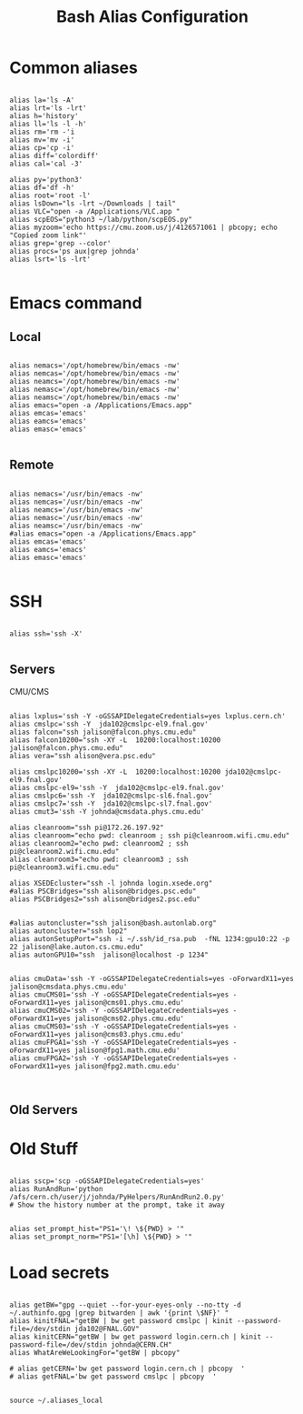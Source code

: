 #+title: Bash Alias Configuration
#+PROPERTY: header-args:shell :tangle ~/dotfiles/.aliases
  
  
* Common aliases
 

#+begin_src shell

    alias la='ls -A'
    alias lrt='ls -lrt'
    alias h='history'
    alias ll='ls -l -h'
    alias rm='rm -'i
    alias mv='mv -i'
    alias cp='cp -i'
    alias diff='colordiff'
    alias cal='cal -3'

    alias py='python3'
    alias df='df -h'
    alias root='root -l'
    alias lsDown="ls -lrt ~/Downloads | tail"
    alias VLC="open -a /Applications/VLC.app "
    alias scpEOS="python3 ~/lab/python/scpEOS.py"
    alias myzoom='echo https://cmu.zoom.us/j/4126571061 | pbcopy; echo "Copied zoom link"'
    alias grep='grep --color'
    alias procs='ps aux|grep johnda'
    alias lsrt='ls -lrt'
    
#+end_src



* Emacs command

** Local

#+begin_src shell :tangle (if (string= (system-name) "16inmachine.wifi.local.cmu.edu") "~/dotfiles/.aliases" "no")

  alias nemacs='/opt/homebrew/bin/emacs -nw'
  alias nemcas='/opt/homebrew/bin/emacs -nw'
  alias neamcs='/opt/homebrew/bin/emacs -nw'
  alias nemasc='/opt/homebrew/bin/emacs -nw'
  alias neamsc='/opt/homebrew/bin/emacs -nw'
  alias emacs="open -a /Applications/Emacs.app"
  alias emcas='emacs'
  alias eamcs='emacs'
  alias emasc='emacs'
  
#+end_src


** Remote

#+begin_src shell :tangle (if (not (string= (system-name) "16inmachine.wifi.local.cmu.edu")) "~/dotfiles/.aliases" "no")

  alias nemacs='/usr/bin/emacs -nw'
  alias nemcas='/usr/bin/emacs -nw'
  alias neamcs='/usr/bin/emacs -nw'
  alias nemasc='/usr/bin/emacs -nw'
  alias neamsc='/usr/bin/emacs -nw'
  #alias emacs="open -a /Applications/Emacs.app"
  alias emcas='emacs'
  alias eamcs='emacs'
  alias emasc='emacs'
  
#+end_src



* SSH 

#+begin_src shell

  alias ssh='ssh -X'
    
#+end_src

** Servers

CMU/CMS

#+begin_src shell

  alias lxplus='ssh -Y -oGSSAPIDelegateCredentials=yes lxplus.cern.ch'
  alias cmslpc='ssh -Y  jda102@cmslpc-el9.fnal.gov'
  alias falcon="ssh jalison@falcon.phys.cmu.edu"
  alias falcon10200="ssh -XY -L  10200:localhost:10200 jalison@falcon.phys.cmu.edu"
  alias vera="ssh alison@vera.psc.edu"

  alias cmslpc10200='ssh -XY -L  10200:localhost:10200 jda102@cmslpc-el9.fnal.gov'
  alias cmslpc-el9='ssh -Y  jda102@cmslpc-el9.fnal.gov'
  alias cmslpc6='ssh -Y  jda102@cmslpc-sl6.fnal.gov'
  alias cmslpc7='ssh -Y  jda102@cmslpc-sl7.fnal.gov'
  alias cmut3='ssh -Y johnda@cmsdata.phys.cmu.edu'

  alias cleanroom="ssh pi@172.26.197.92"
  alias cleanroom="echo pwd: cleanroom ; ssh pi@cleanroom.wifi.cmu.edu"
  alias cleanroom2="echo pwd: cleanroom2 ; ssh pi@cleanroom2.wifi.cmu.edu"
  alias cleanroom3="echo pwd: cleanroom3 ; ssh pi@cleanroom3.wifi.cmu.edu"

  alias XSEDEcluster="ssh -l johnda login.xsede.org"
  #alias PSCBridges="ssh alison@bridges.psc.edu"
  alias PSCBridges2="ssh alison@bridges2.psc.edu"


  #alias autoncluster="ssh jalison@bash.autonlab.org"
  alias autoncluster="ssh lop2"
  alias autonSetupPort="ssh -i ~/.ssh/id_rsa.pub  -fNL 1234:gpu10:22 -p 22 jalison@lake.auton.cs.cmu.edu"
  alias autonGPU10="ssh  jalison@localhost -p 1234"


  alias cmuData='ssh -Y -oGSSAPIDelegateCredentials=yes -oForwardX11=yes jalison@cmsdata.phys.cmu.edu'
  alias cmuCMS01='ssh -Y -oGSSAPIDelegateCredentials=yes -oForwardX11=yes jalison@cms01.phys.cmu.edu'
  alias cmuCMS02='ssh -Y -oGSSAPIDelegateCredentials=yes -oForwardX11=yes jalison@cms02.phys.cmu.edu'
  alias cmuCMS03='ssh -Y -oGSSAPIDelegateCredentials=yes -oForwardX11=yes jalison@cms03.phys.cmu.edu'
  alias cmuFPGA1='ssh -Y -oGSSAPIDelegateCredentials=yes -oForwardX11=yes jalison@fpg1.math.cmu.edu'
  alias cmuFPGA2='ssh -Y -oGSSAPIDelegateCredentials=yes -oForwardX11=yes jalison@fpg2.math.cmu.edu'

  
#+end_src

** Old Servers

  # alias uct3='ssh -Y -oGSSAPIDelegateCredentials=yes -oForwardX11=yes uct3-s1.uchicago.edu'
  # alias uct3lx1='ssh -Y -oGSSAPIDelegateCredentials=yes -oForwardX11=yes uct3-lx1.mwt2.org'
  # alias uct3lx2='ssh -Y -oGSSAPIDelegateCredentials=yes -oForwardX11=yes uct3-lx2.mwt2.org'
  # alias pcpenn3='ssh -X pc-penn-d-03.cern.ch'
  # alias alignmentCAF='ssh -X atlidali@lxplus.cern.ch'
  # alias alignmentCAFNX='ssh atlidali@lxplus.cern.ch'
  # alias pcpenn08='ssh -X pcpenn08.cern.ch'
  # alias pennServer='ssh -X pc-penn-s-01.cern.ch'
  # alias pennWorker1='ssh -X pc-penn-d-01.cern.ch'
  # alias pennWorker2='ssh -X -oGSSAPIDelegateCredentials=yes pc-penn-d-02.cern.ch'
  # alias pennWorker3='ssh -X -oGSSAPIDelegateCredentials=yes pc-penn-d-03.cern.ch'
  # alias pennWorker4='ssh -X -oGSSAPIDelegateCredentials=yes pc-penn-d-04.cern.ch'
  # alias pennWorker5='ssh -X -oGSSAPIDelegateCredentials=yes pc-penn-d-05.cern.ch'
  # alias pennWorker6='ssh -X -oGSSAPIDelegateCredentials=yes pc-penn-d-06.cern.ch'
  # alias pennWorker7='ssh -X -oGSSAPIDelegateCredentials=yes pc-penn-d-07.cern.ch'
  # alias pennT3='ssh -X at3i00.hep.upenn.edu'
  # alias DRL='ssh -X drl-dhcp094.sas.upenn.edu'
  # alias ConsultHephaestus='ssh -X johnda@hephaestus.hep.upenn.edu'
  # alias ConsultDionysus='ssh -X johnda@dionysus.hep.upenn.edu'
  # alias ConsultZeus='ssh -X johnda@zeus.hep.upenn.edu'
  # alias connect='ssh johnda@login.usatlas.org'

    # alias uct3s3='ssh -Y -oGSSAPIDelegateCredentials=yes -oForwardX11=yes uct3-s3.uchicago.edu'
  # alias eshop1='ssh -Y -oGSSAPIDelegateCredentials=yes -oForwardX11=yes eshop1.uchicago.edu'
  # alias shop2='ssh root@shop2.uchicago.edu'

  # alias dirac='ssh -X johnda@dirac.hep.upenn.edu'
  # alias protonpack='ssh -X johnda@protonpack.hep.upenn.edu'
  # alias higgs='ssh -X johnda@lxhiggs.hep.upenn.edu' #... hc=12
  # alias higgs='/usr/local/bin/oldSSH -X johnda@lxhiggs.hep.upenn.edu'
  # alias hepUC='ssh -X johnda@hep.uchicago.edu'
  # alias hepUC='/usr/local/bin/oldSSH -X johnda@hep.uchicago.edu'
  # alias heisenberg='ssh -X johnda@heisenberg.hep.upenn.edu'
  # alias BNL='ssh -X atlasgw.bnl.gov'
  # alias lxplus6='ssh -Y -oGSSAPIDelegateCredentials=yes lxplus6.cern.ch'
  # alias sbcLab4='ssh sbc-tbed-ftk-01.cern.ch'
  # alias pc-tbed-ftk-fw='ssh pc-tbed-ftk-fw-01.cern.ch'



* Old Stuff

#+begin_src shell

  alias sscp='scp -oGSSAPIDelegateCredentials=yes'
  alias RunAndRun='python /afs/cern.ch/user/j/johnda/PyHelpers/RunAndRun2.0.py'
  # Show the history number at the prompt, take it away 

#+end_src

#+begin_src shell
  alias set_prompt_hist="PS1='\! \${PWD} > '"
  alias set_prompt_norm="PS1='[\h] \${PWD} > '"
#+end_src


# export dion=dionysus.hep.upenn.edu
# alias ooffice='ooffice -nologo'
# alias Atlantis='java -jar /home/johnda/AtlasWork/Atlacntis/AtlantisJava-09-11-28/atlantis.jar'

# alias romeName='echo yq2az87b'
# alias romePwd='echo 7p2kgh7g'
# alias egPWD='echo KT016461 sQmpLTtY'
# alias IDPWD='echo wlpasswordogu'
# alias stgenisPWD='echo uname: bph110 pwd: xSunE9WK'
# alias iPlot='python -i ~/ROOTHelpers/iStack/iPlot.py'
# alias iTree='python -i ~/ROOTHelpers/iStack/iTree.py'
# alias gitloggraph='git log --pretty=format:"%h %s" --graph'
# alias hcpwd='echo hc002x nkxovu'
# 
# alias pghPWD='echo CVU7CAHKD93CCY9T'
# alias killLaCie='diskutil umount /Volumes/LaCie'
# alias setupROOT='source ~/ROOT/root-6.14.04_build/bin/thisroot.sh'

# alias setupROOT='source ~/ROOT/root_v6-26-02_build/bin/thisroot.sh'
# alias setupPy3='cd ~/;source python-virtual-environments/env/bin/activate;cd -'
# alias setupOT='cd ~/;source OT-metric-virtualenv/bin/activate;source OT-metric-virtualenv/root-6.16.00_builddir/bin/thisroot.sh ;cd -'

# alias calc="~/print_python.sh"



* Load secrets

#+begin_src shell

  alias getBW="gpg --quiet --for-your-eyes-only --no-tty -d ~/.authinfo.gpg |grep bitwarden | awk '{print \$NF}' "
  alias kinitFNAL="getBW | bw get password cmslpc | kinit --password-file=/dev/stdin jda102@FNAL.GOV"
  alias kinitCERN="getBW | bw get password login.cern.ch | kinit --password-file=/dev/stdin johnda@CERN.CH"
  alias WhatAreWeLookingFor="getBW | pbcopy"

  # alias getCERN='bw get password login.cern.ch | pbcopy  '
  # alias getFNAL='bw get password cmslpc | pbcopy  '

#+end_src


#+begin_src shell
  source ~/.aliases_local
#+end_src



